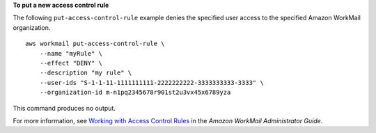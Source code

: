 **To put a new access control rule**

The following ``put-access-control-rule`` example denies the specified user access to the specified Amazon WorkMail organization. ::

    aws workmail put-access-control-rule \
        --name "myRule" \
        --effect "DENY" \
        --description "my rule" \
        --user-ids "S-1-1-11-1111111111-2222222222-3333333333-3333" \
        --organization-id m-n1pq2345678r901st2u3vx45x6789yza

This command produces no output.

For more information, see `Working with Access Control Rules <https://docs.aws.amazon.com/workmail/latest/adminguide/access-rules.html>`__ in the *Amazon WorkMail Administrator Guide*.
